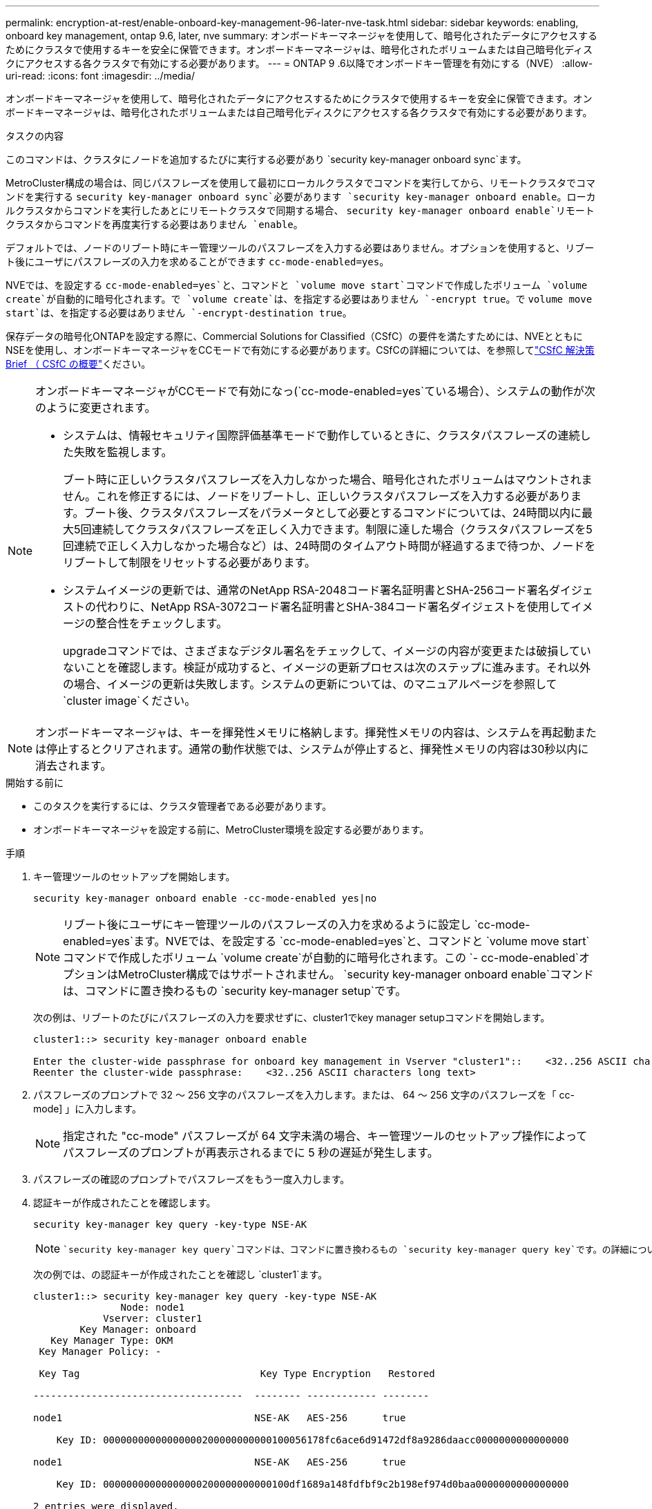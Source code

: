 ---
permalink: encryption-at-rest/enable-onboard-key-management-96-later-nve-task.html 
sidebar: sidebar 
keywords: enabling, onboard key management, ontap 9.6, later, nve 
summary: オンボードキーマネージャを使用して、暗号化されたデータにアクセスするためにクラスタで使用するキーを安全に保管できます。オンボードキーマネージャは、暗号化されたボリュームまたは自己暗号化ディスクにアクセスする各クラスタで有効にする必要があります。 
---
= ONTAP 9 .6以降でオンボードキー管理を有効にする（NVE）
:allow-uri-read: 
:icons: font
:imagesdir: ../media/


[role="lead"]
オンボードキーマネージャを使用して、暗号化されたデータにアクセスするためにクラスタで使用するキーを安全に保管できます。オンボードキーマネージャは、暗号化されたボリュームまたは自己暗号化ディスクにアクセスする各クラスタで有効にする必要があります。

.タスクの内容
このコマンドは、クラスタにノードを追加するたびに実行する必要があり `security key-manager onboard sync`ます。

MetroCluster構成の場合は、同じパスフレーズを使用して最初にローカルクラスタでコマンドを実行してから、リモートクラスタでコマンドを実行する `security key-manager onboard sync`必要があります `security key-manager onboard enable`。ローカルクラスタからコマンドを実行したあとにリモートクラスタで同期する場合、 `security key-manager onboard enable`リモートクラスタからコマンドを再度実行する必要はありません `enable`。

デフォルトでは、ノードのリブート時にキー管理ツールのパスフレーズを入力する必要はありません。オプションを使用すると、リブート後にユーザにパスフレーズの入力を求めることができます `cc-mode-enabled=yes`。

NVEでは、を設定する `cc-mode-enabled=yes`と、コマンドと `volume move start`コマンドで作成したボリューム `volume create`が自動的に暗号化されます。で `volume create`は、を指定する必要はありません `-encrypt true`。で `volume move start`は、を指定する必要はありません `-encrypt-destination true`。

保存データの暗号化ONTAPを設定する際に、Commercial Solutions for Classified（CSfC）の要件を満たすためには、NVEとともにNSEを使用し、オンボードキーマネージャをCCモードで有効にする必要があります。CSfCの詳細については、を参照してlink:https://assets.netapp.com/m/128a1e9f4b5d663/original/Commercial-Solutions-for-Classified.pdf["CSfC 解決策 Brief （ CSfC の概要"^]ください。

[NOTE]
====
オンボードキーマネージャがCCモードで有効になっ(`cc-mode-enabled=yes`ている場合）、システムの動作が次のように変更されます。

* システムは、情報セキュリティ国際評価基準モードで動作しているときに、クラスタパスフレーズの連続した失敗を監視します。
+
ブート時に正しいクラスタパスフレーズを入力しなかった場合、暗号化されたボリュームはマウントされません。これを修正するには、ノードをリブートし、正しいクラスタパスフレーズを入力する必要があります。ブート後、クラスタパスフレーズをパラメータとして必要とするコマンドについては、24時間以内に最大5回連続してクラスタパスフレーズを正しく入力できます。制限に達した場合（クラスタパスフレーズを5回連続で正しく入力しなかった場合など）は、24時間のタイムアウト時間が経過するまで待つか、ノードをリブートして制限をリセットする必要があります。

* システムイメージの更新では、通常のNetApp RSA-2048コード署名証明書とSHA-256コード署名ダイジェストの代わりに、NetApp RSA-3072コード署名証明書とSHA-384コード署名ダイジェストを使用してイメージの整合性をチェックします。
+
upgradeコマンドでは、さまざまなデジタル署名をチェックして、イメージの内容が変更または破損していないことを確認します。検証が成功すると、イメージの更新プロセスは次のステップに進みます。それ以外の場合、イメージの更新は失敗します。システムの更新については、のマニュアルページを参照して `cluster image`ください。



====

NOTE: オンボードキーマネージャは、キーを揮発性メモリに格納します。揮発性メモリの内容は、システムを再起動または停止するとクリアされます。通常の動作状態では、システムが停止すると、揮発性メモリの内容は30秒以内に消去されます。

.開始する前に
* このタスクを実行するには、クラスタ管理者である必要があります。
* オンボードキーマネージャを設定する前に、MetroCluster環境を設定する必要があります。


.手順
. キー管理ツールのセットアップを開始します。
+
`security key-manager onboard enable -cc-mode-enabled yes|no`

+
[NOTE]
====
リブート後にユーザにキー管理ツールのパスフレーズの入力を求めるように設定し `cc-mode-enabled=yes`ます。NVEでは、を設定する `cc-mode-enabled=yes`と、コマンドと `volume move start`コマンドで作成したボリューム `volume create`が自動的に暗号化されます。この `- cc-mode-enabled`オプションはMetroCluster構成ではサポートされません。 `security key-manager onboard enable`コマンドは、コマンドに置き換わるもの `security key-manager setup`です。

====
+
次の例は、リブートのたびにパスフレーズの入力を要求せずに、cluster1でkey manager setupコマンドを開始します。

+
[listing]
----
cluster1::> security key-manager onboard enable

Enter the cluster-wide passphrase for onboard key management in Vserver "cluster1"::    <32..256 ASCII characters long text>
Reenter the cluster-wide passphrase:    <32..256 ASCII characters long text>
----
. パスフレーズのプロンプトで 32 ～ 256 文字のパスフレーズを入力します。または、 64 ～ 256 文字のパスフレーズを「 cc-mode] 」に入力します。
+
[NOTE]
====
指定された "cc-mode" パスフレーズが 64 文字未満の場合、キー管理ツールのセットアップ操作によってパスフレーズのプロンプトが再表示されるまでに 5 秒の遅延が発生します。

====
. パスフレーズの確認のプロンプトでパスフレーズをもう一度入力します。
. 認証キーが作成されたことを確認します。
+
`security key-manager key query -key-type NSE-AK`

+
[NOTE]
====
 `security key-manager key query`コマンドは、コマンドに置き換わるもの `security key-manager query key`です。の詳細については `security key-manager key query`、をlink:https://docs.netapp.com/us-en/ontap-cli/security-key-manager-key-query.html["ONTAPコマンド リファレンス"^]参照してください。

====
+
次の例では、の認証キーが作成されたことを確認し `cluster1`ます。

+
[listing]
----
cluster1::> security key-manager key query -key-type NSE-AK
               Node: node1
            Vserver: cluster1
        Key Manager: onboard
   Key Manager Type: OKM
 Key Manager Policy: -

 Key Tag                               Key Type Encryption   Restored

------------------------------------  -------- ------------ --------

node1                                 NSE-AK   AES-256      true

    Key ID: 00000000000000000200000000000100056178fc6ace6d91472df8a9286daacc0000000000000000

node1                                 NSE-AK   AES-256      true

    Key ID: 00000000000000000200000000000100df1689a148fdfbf9c2b198ef974d0baa0000000000000000

2 entries were displayed.
----
. 必要に応じて、プレーンテキストボリュームを暗号化ボリュームに変換します。
+
`volume encryption conversion start`

+
ボリュームを変換する前に、オンボードキーマネージャの設定が完了している必要があります。MetroCluster環境では、両方のサイトでオンボードキーマネージャを設定する必要があります。



.終了後
あとで使用できるように、ストレージシステムの外部の安全な場所にパスフレーズをコピーします。

オンボードキーマネージャのパスフレーズを設定する場合は、災害時に備えて、ストレージシステムの外部の安全な場所に情報を手動でバックアップする必要があります。を参照して link:backup-key-management-information-manual-task.html["オンボードキー管理情報の手動でのバックアップ"]
